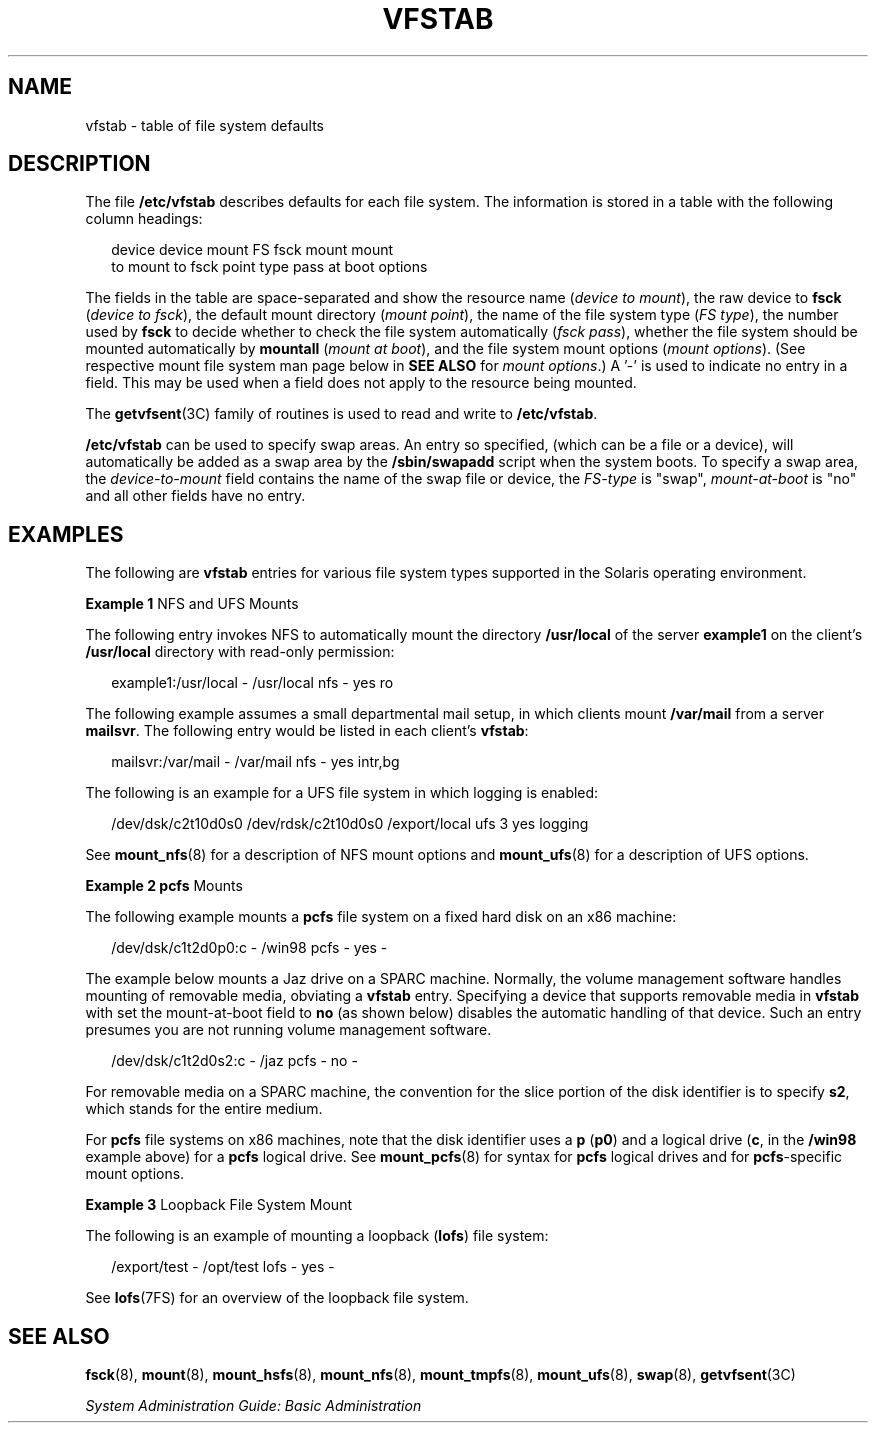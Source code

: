 '\" te
.\" Copyright (c) 2001 Sun Microsystems, Inc. All Rights Reserved.
.\" Copyright 1989 AT&T
.\" Copyright 2015 Nexenta Systems, Inc. All rights reserved.
.\" The contents of this file are subject to the terms of the Common Development and Distribution License (the "License").  You may not use this file except in compliance with the License.
.\" You can obtain a copy of the license at usr/src/OPENSOLARIS.LICENSE or http://www.opensolaris.org/os/licensing.  See the License for the specific language governing permissions and limitations under the License.
.\" When distributing Covered Code, include this CDDL HEADER in each file and include the License file at usr/src/OPENSOLARIS.LICENSE.  If applicable, add the following below this CDDL HEADER, with the fields enclosed by brackets "[]" replaced with your own identifying information: Portions Copyright [yyyy] [name of copyright owner]
.TH VFSTAB 4 "Sep 8, 2015"
.SH NAME
vfstab \- table of file system defaults
.SH DESCRIPTION
.LP
The file \fB/etc/vfstab\fR describes defaults for each file system. The
information is stored in a table with the following column headings:
.sp
.in +2
.nf
device       device       mount      FS      fsck    mount      mount
to mount     to fsck      point      type    pass    at boot    options
.fi
.in -2
.sp

.sp
.LP
The fields in the table are space-separated and show the resource name
(\fIdevice to mount\fR), the raw device to \fBfsck\fR (\fIdevice to fsck\fR),
the default mount directory (\fImount point\fR), the name of the file system
type (\fIFS type\fR), the number used by \fBfsck\fR to decide whether to check
the file system automatically (\fIfsck pass\fR), whether the file system should
be mounted automatically by \fBmountall\fR (\fImount at boot\fR), and the file
system mount options (\fImount options\fR). (See respective mount file system
man page below in \fBSEE ALSO\fR for \fImount options\fR.) A '-' is used to
indicate no entry in a field. This may be used when a field does not apply to
the resource being mounted.
.sp
.LP
The \fBgetvfsent\fR(3C) family of routines is used to read and write to
\fB/etc/vfstab\fR.
.sp
.LP
\fB/etc/vfstab\fR can be used to specify swap areas. An entry so specified,
(which can be a file or a device), will automatically be added as a swap area
by the \fB/sbin/swapadd\fR script when the system boots. To specify a swap
area, the \fIdevice-to-mount\fR field contains the name of the swap file or
device, the \fIFS-type\fR is "swap", \fImount-at-boot\fR is "no" and all other
fields have no entry.
.SH EXAMPLES
.LP
The following are \fBvfstab\fR entries for various file system types supported
in the Solaris operating environment.
.LP
\fBExample 1 \fRNFS and UFS Mounts
.sp
.LP
The following entry invokes NFS to automatically mount the directory
\fB/usr/local\fR of the server \fBexample1\fR on the client's \fB/usr/local\fR
directory with read-only permission:

.sp
.in +2
.nf
example1:/usr/local - /usr/local nfs - yes ro
.fi
.in -2
.sp

.sp
.LP
The following example assumes a small departmental mail setup, in which clients
mount \fB/var/mail\fR from a server \fBmailsvr\fR. The following entry would be
listed in each client's \fBvfstab\fR:

.sp
.in +2
.nf
mailsvr:/var/mail - /var/mail nfs - yes intr,bg
.fi
.in -2
.sp

.sp
.LP
The following is an example for a UFS file system in which logging is enabled:

.sp
.in +2
.nf
/dev/dsk/c2t10d0s0 /dev/rdsk/c2t10d0s0 /export/local ufs 3 yes logging
.fi
.in -2
.sp

.sp
.LP
See \fBmount_nfs\fR(8) for a description of NFS mount options and
\fBmount_ufs\fR(8) for a description of UFS options.

.LP
\fBExample 2 \fR\fBpcfs\fR Mounts
.sp
.LP
The following example mounts a \fBpcfs\fR file system on a fixed hard disk on
an x86 machine:

.sp
.in +2
.nf
/dev/dsk/c1t2d0p0:c - /win98 pcfs - yes -
.fi
.in -2
.sp

.sp
.LP
The example below mounts a Jaz drive on a SPARC machine. Normally, the volume
management software handles mounting of removable media, obviating a
\fBvfstab\fR entry. Specifying a device that supports removable media in
\fBvfstab\fR  with set the mount-at-boot field to \fBno\fR (as shown below)
disables the  automatic handling of that device. Such an entry presumes you are
not running volume management software.

.sp
.in +2
.nf
/dev/dsk/c1t2d0s2:c - /jaz pcfs - no -
.fi
.in -2
.sp

.sp
.LP
For removable media on a SPARC machine, the convention for the slice portion of
the disk identifier is to specify \fBs2\fR, which stands for the entire medium.

.sp
.LP
For \fBpcfs\fR file systems on x86 machines, note that the disk identifier uses
a \fBp\fR (\fBp0\fR) and a logical drive (\fBc\fR, in the \fB/win98\fR example
above) for a \fBpcfs\fR logical drive. See \fBmount_pcfs\fR(8) for syntax for
\fBpcfs\fR logical drives and for \fBpcfs\fR-specific mount options.

.LP
\fBExample 3 \fRLoopback File System Mount
.sp
.LP
The following is an example of mounting a loopback (\fBlofs\fR) file system:

.sp
.in +2
.nf
/export/test - /opt/test lofs - yes -
.fi
.in -2
.sp

.sp
.LP
See \fBlofs\fR(7FS) for an overview of the loopback file system.

.SH SEE ALSO
.LP
\fBfsck\fR(8), \fBmount\fR(8), \fBmount_hsfs\fR(8),
\fBmount_nfs\fR(8), \fBmount_tmpfs\fR(8), \fBmount_ufs\fR(8),
\fBswap\fR(8), \fBgetvfsent\fR(3C)
.sp
.LP
\fISystem Administration Guide: Basic Administration\fR
